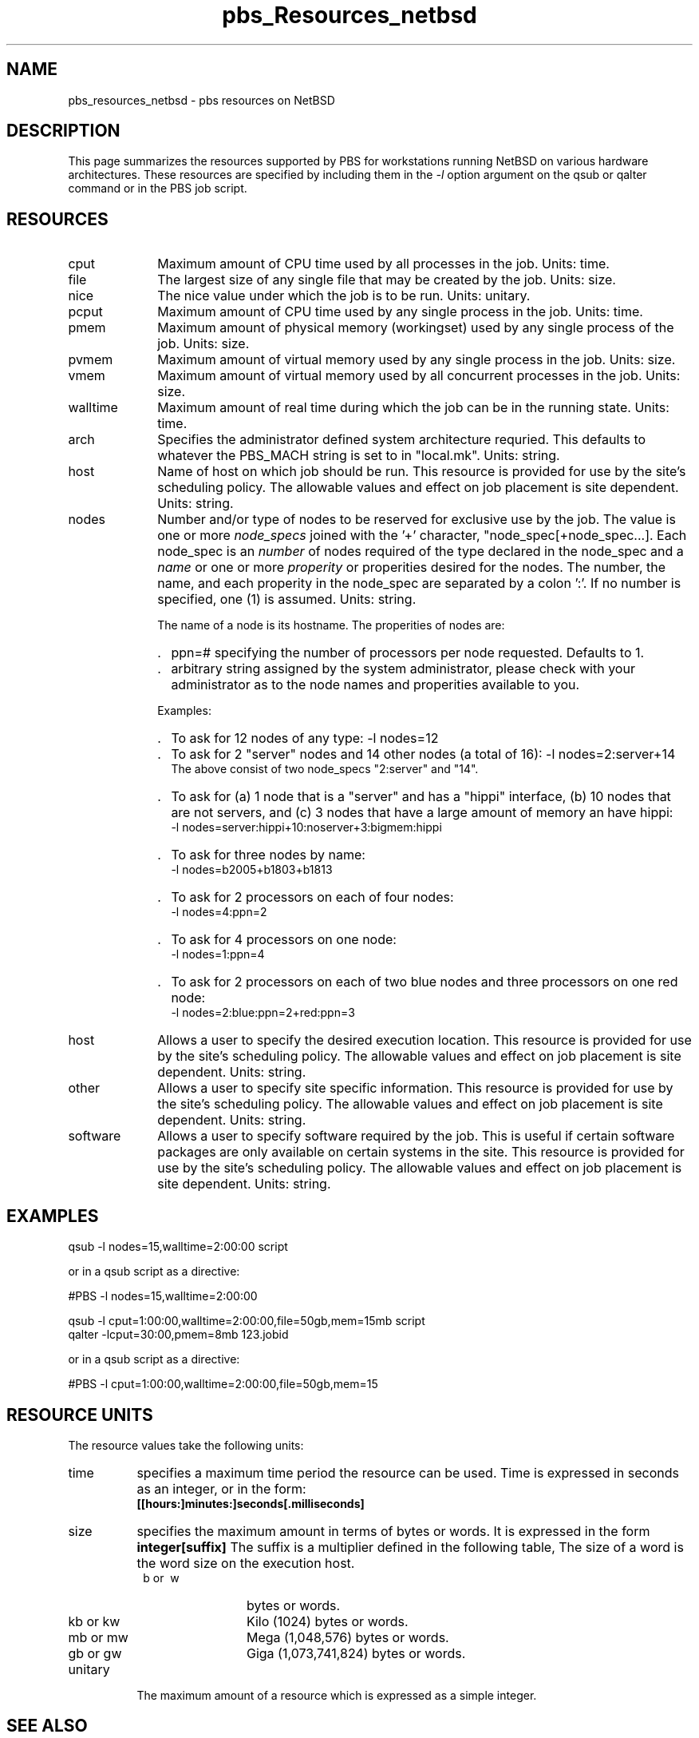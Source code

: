 .\"         OpenPBS (Portable Batch System) v2.3 Software License
.\" 
.\" Copyright (c) 1999-2000 Veridian Information Solutions, Inc.
.\" All rights reserved.
.\" 
.\" ---------------------------------------------------------------------------
.\" For a license to use or redistribute the OpenPBS software under conditions
.\" other than those described below, or to purchase support for this software,
.\" please contact Veridian Systems, PBS Products Department ("Licensor") at:
.\" 
.\"    www.OpenPBS.org  +1 650 967-4675                  sales@OpenPBS.org
.\"                        877 902-4PBS (US toll-free)
.\" ---------------------------------------------------------------------------
.\" 
.\" This license covers use of the OpenPBS v2.3 software (the "Software") at
.\" your site or location, and, for certain users, redistribution of the
.\" Software to other sites and locations.  Use and redistribution of
.\" OpenPBS v2.3 in source and binary forms, with or without modification,
.\" are permitted provided that all of the following conditions are met.
.\" After December 31, 2001, only conditions 3-6 must be met:
.\" 
.\" 1. Commercial and/or non-commercial use of the Software is permitted
.\"    provided a current software registration is on file at www.OpenPBS.org.
.\"    If use of this software contributes to a publication, product, or service
.\"    proper attribution must be given; see www.OpenPBS.org/credit.html
.\" 
.\" 2. Redistribution in any form is only permitted for non-commercial,
.\"    non-profit purposes.  There can be no charge for the Software or any
.\"    software incorporating the Software.  Further, there can be no
.\"    expectation of revenue generated as a consequence of redistributing
.\"    the Software.
.\" 
.\" 3. Any Redistribution of source code must retain the above copyright notice
.\"    and the acknowledgment contained in paragraph 6, this list of conditions
.\"    and the disclaimer contained in paragraph 7.
.\" 
.\" 4. Any Redistribution in binary form must reproduce the above copyright
.\"    notice and the acknowledgment contained in paragraph 6, this list of
.\"    conditions and the disclaimer contained in paragraph 7 in the
.\"    documentation and/or other materials provided with the distribution.
.\" 
.\" 5. Redistributions in any form must be accompanied by information on how to
.\"    obtain complete source code for the OpenPBS software and any
.\"    modifications and/or additions to the OpenPBS software.  The source code
.\"    must either be included in the distribution or be available for no more
.\"    than the cost of distribution plus a nominal fee, and all modifications
.\"    and additions to the Software must be freely redistributable by any party
.\"    (including Licensor) without restriction.
.\" 
.\" 6. All advertising materials mentioning features or use of the Software must
.\"    display the following acknowledgment:
.\" 
.\"     "This product includes software developed by NASA Ames Research Center,
.\"     Lawrence Livermore National Laboratory, and Veridian Information
.\"     Solutions, Inc.
.\"     Visit www.OpenPBS.org for OpenPBS software support,
.\"     products, and information."
.\" 
.\" 7. DISCLAIMER OF WARRANTY
.\" 
.\" THIS SOFTWARE IS PROVIDED "AS IS" WITHOUT WARRANTY OF ANY KIND. ANY EXPRESS
.\" OR IMPLIED WARRANTIES, INCLUDING, BUT NOT LIMITED TO, THE IMPLIED WARRANTIES
.\" OF MERCHANTABILITY, FITNESS FOR A PARTICULAR PURPOSE, AND NON-INFRINGEMENT
.\" ARE EXPRESSLY DISCLAIMED.
.\" 
.\" IN NO EVENT SHALL VERIDIAN CORPORATION, ITS AFFILIATED COMPANIES, OR THE
.\" U.S. GOVERNMENT OR ANY OF ITS AGENCIES BE LIABLE FOR ANY DIRECT OR INDIRECT,
.\" INCIDENTAL, SPECIAL, EXEMPLARY, OR CONSEQUENTIAL DAMAGES (INCLUDING, BUT NOT
.\" LIMITED TO, PROCUREMENT OF SUBSTITUTE GOODS OR SERVICES; LOSS OF USE, DATA,
.\" OR PROFITS; OR BUSINESS INTERRUPTION) HOWEVER CAUSED AND ON ANY THEORY OF
.\" LIABILITY, WHETHER IN CONTRACT, STRICT LIABILITY, OR TORT (INCLUDING
.\" NEGLIGENCE OR OTHERWISE) ARISING IN ANY WAY OUT OF THE USE OF THIS SOFTWARE,
.\" EVEN IF ADVISED OF THE POSSIBILITY OF SUCH DAMAGE.
.\" 
.\" This license will be governed by the laws of the Commonwealth of Virginia,
.\" without reference to its choice of law rules.
.if \n(Pb .ig Iq
.\" for man page
.TH pbs_Resources_netbsd 7B "" Local PBS
.\"         OpenPBS (Portable Batch System) v2.3 Software License
.\" 
.\" Copyright (c) 1999-2000 Veridian Information Solutions, Inc.
.\" All rights reserved.
.\" 
.\" ---------------------------------------------------------------------------
.\" For a license to use or redistribute the OpenPBS software under conditions
.\" other than those described below, or to purchase support for this software,
.\" please contact Veridian Systems, PBS Products Department ("Licensor") at:
.\" 
.\"    www.OpenPBS.org  +1 650 967-4675                  sales@OpenPBS.org
.\"                        877 902-4PBS (US toll-free)
.\" ---------------------------------------------------------------------------
.\" 
.\" This license covers use of the OpenPBS v2.3 software (the "Software") at
.\" your site or location, and, for certain users, redistribution of the
.\" Software to other sites and locations.  Use and redistribution of
.\" OpenPBS v2.3 in source and binary forms, with or without modification,
.\" are permitted provided that all of the following conditions are met.
.\" After December 31, 2001, only conditions 3-6 must be met:
.\" 
.\" 1. Commercial and/or non-commercial use of the Software is permitted
.\"    provided a current software registration is on file at www.OpenPBS.org.
.\"    If use of this software contributes to a publication, product, or service
.\"    proper attribution must be given; see www.OpenPBS.org/credit.html
.\" 
.\" 2. Redistribution in any form is only permitted for non-commercial,
.\"    non-profit purposes.  There can be no charge for the Software or any
.\"    software incorporating the Software.  Further, there can be no
.\"    expectation of revenue generated as a consequence of redistributing
.\"    the Software.
.\" 
.\" 3. Any Redistribution of source code must retain the above copyright notice
.\"    and the acknowledgment contained in paragraph 6, this list of conditions
.\"    and the disclaimer contained in paragraph 7.
.\" 
.\" 4. Any Redistribution in binary form must reproduce the above copyright
.\"    notice and the acknowledgment contained in paragraph 6, this list of
.\"    conditions and the disclaimer contained in paragraph 7 in the
.\"    documentation and/or other materials provided with the distribution.
.\" 
.\" 5. Redistributions in any form must be accompanied by information on how to
.\"    obtain complete source code for the OpenPBS software and any
.\"    modifications and/or additions to the OpenPBS software.  The source code
.\"    must either be included in the distribution or be available for no more
.\"    than the cost of distribution plus a nominal fee, and all modifications
.\"    and additions to the Software must be freely redistributable by any party
.\"    (including Licensor) without restriction.
.\" 
.\" 6. All advertising materials mentioning features or use of the Software must
.\"    display the following acknowledgment:
.\" 
.\"     "This product includes software developed by NASA Ames Research Center,
.\"     Lawrence Livermore National Laboratory, and Veridian Information
.\"     Solutions, Inc.
.\"     Visit www.OpenPBS.org for OpenPBS software support,
.\"     products, and information."
.\" 
.\" 7. DISCLAIMER OF WARRANTY
.\" 
.\" THIS SOFTWARE IS PROVIDED "AS IS" WITHOUT WARRANTY OF ANY KIND. ANY EXPRESS
.\" OR IMPLIED WARRANTIES, INCLUDING, BUT NOT LIMITED TO, THE IMPLIED WARRANTIES
.\" OF MERCHANTABILITY, FITNESS FOR A PARTICULAR PURPOSE, AND NON-INFRINGEMENT
.\" ARE EXPRESSLY DISCLAIMED.
.\" 
.\" IN NO EVENT SHALL VERIDIAN CORPORATION, ITS AFFILIATED COMPANIES, OR THE
.\" U.S. GOVERNMENT OR ANY OF ITS AGENCIES BE LIABLE FOR ANY DIRECT OR INDIRECT,
.\" INCIDENTAL, SPECIAL, EXEMPLARY, OR CONSEQUENTIAL DAMAGES (INCLUDING, BUT NOT
.\" LIMITED TO, PROCUREMENT OF SUBSTITUTE GOODS OR SERVICES; LOSS OF USE, DATA,
.\" OR PROFITS; OR BUSINESS INTERRUPTION) HOWEVER CAUSED AND ON ANY THEORY OF
.\" LIABILITY, WHETHER IN CONTRACT, STRICT LIABILITY, OR TORT (INCLUDING
.\" NEGLIGENCE OR OTHERWISE) ARISING IN ANY WAY OUT OF THE USE OF THIS SOFTWARE,
.\" EVEN IF ADVISED OF THE POSSIBILITY OF SUCH DAMAGE.
.\" 
.\" This license will be governed by the laws of the Commonwealth of Virginia,
.\" without reference to its choice of law rules.
.\" The following macros defination, Sh and Sx, are used to allow
.\" PBS man pages to be formatted with either -man macros or 
.\" be included in the PBS ERS which is formatted with -ms.
.\" 
.\" The presence of the register Pb defined as non zero will trigger
.\" the use of the Sx alternate form.  Otherwise the standard -man
.\" SH is used.
.\"
.de Sh
.ie \n(Pb .Sx \\$1 \\$2 \\$3 \\$4 \\$5 \\$6
.el .SH \\$1 \\$2 \\$3 \\$4 \\$5 \\$6
..
.\"
.de Sx
.RE
.sp
.B
\\$1 \\$2 \\$3 \\$4 \\$5 \\$6
.br
.RS
.R
..
.\"
.\" end of special PBS man/ERS macros
.\" --
.\" The following macros are style for object names and values.
.de Ar		\" command/function arguments and operands (italic)
.ft 2
.if \\n(.$>0 \&\\$1\f1\\$2
..
.de Av		\" data item values  (Helv)
.if  \n(Pb .ft 6
.if !\n(Pb .ft 3
.ps -1
.if \\n(.$>0 \&\\$1\s+1\f1\\$2
..
.de At		\" attribute and data item names (Helv Bold)
.if  \n(Pb .ft 6
.if !\n(Pb .ft 2
.ps -1
.if \\n(.$>0 \&\\$1\s+1\f1\\$2
..
.de Ty		\" Type-ins and examples (typewritter)
.if  \n(Pb .ft 5
.if !\n(Pb .ft 3
.if \\n(.$>0 \&\\$1\f1\\$2
..
.de Er		\" Error values ( [Helv] )
.if  \n(Pb .ft 6
.if !\n(Pb .ft 3
\&\s-1[\^\\$1\^]\s+1\f1\\$2
..
.de Sc		\" Symbolic constants ( {Helv} )
.if  \n(Pb .ft 6
.if !\n(Pb .ft 3
\&\s-1{\^\\$1\^}\s+1\f1\\$2
..
.de Al		\" Attribute list item, like .IP but set font and size
.if !\n(Pb .ig Ig
.ft 6
.IP "\&\s-1\\$1\s+1\f1"
.Ig
.if  \n(Pb .ig Ig
.ft 2
.IP "\&\\$1\s+1\f1"
.Ig
..
.\" the following pair of macros are used to bracket sections of code
.de Cs
.ft 5
.nf
..
.de Ce
.sp
.fi
.ft 1
..
.if !\n(Pb .ig Ig
.\" define sting Ji as section heading for Job Ids
.ds Ji 2.7.6
.\" define sting Di as section heading for Destination Ids
.ds Di 2.7.3
.\" define sting Si as section heading for Default Server
.ds Si 2.7.4
.Ig
.\" End of macros 
.SH NAME
pbs_resources_netbsd \- pbs resources on NetBSD
.SH DESCRIPTION
This page summarizes the resources supported by PBS for
workstations running NetBSD on various hardware architectures.
These resources are specified by including them in the
.I \-l
option argument on the qsub or qalter command or in the PBS job script.
.SH RESOURCES
.Iq
.if !\n(Pb .ig Ig
.\" for ers only
.NH 4
NetBSD Resources
.Ig
.LP
.IP cput 10
Maximum amount of CPU time used by all processes in the job.
Units: time.
.IP file
The largest size of any single file that may be created by the job.
Units: size.
.IP nice
The nice value under which the job is to be run.
Units: unitary.
.IP pcput
Maximum amount of CPU time used by any single process in the job.
Units: time.
.IP pmem
Maximum amount of physical memory (workingset) used by any single process
of the job.
Units: size.
.IP pvmem
Maximum amount of virtual memory used by any single process in the job.
Units: size.
.IP vmem
Maximum amount of virtual memory used by all concurrent processes in the job.
Units: size.
.IP walltime
Maximum amount of real time during which the job can be in the running state.
Units: time.
.\"         OpenPBS (Portable Batch System) v2.3 Software License
.\"
.\" Copyright (c) 1999-2000 Veridian Information Solutions, Inc.
.\" All rights reserved.
.\"
.\" ---------------------------------------------------------------------------
.\" For a license to use or redistribute the OpenPBS software under conditions
.\" other than those described below, or to purchase support for this software,
.\" please contact Veridian Systems, PBS Products Department ("Licensor") at:
.\"
.\"    www.OpenPBS.org  +1 650 967-4675                  sales@OpenPBS.org
.\"                        877 902-4PBS (US toll-free)
.\" ---------------------------------------------------------------------------
.\"
.\" This license covers use of the OpenPBS v2.3 software (the "Software") at
.\" your site or location, and, for certain users, redistribution of the
.\" Software to other sites and locations.  Use and redistribution of
.\" OpenPBS v2.3 in source and binary forms, with or without modification,
.\" are permitted provided that all of the following conditions are met.
.\" After December 31, 2001, only conditions 3-6 must be met:
.\"
.\" 1. Commercial and/or non-commercial use of the Software is permitted
.\"    provided a current software registration is on file at www.OpenPBS.org.
.\"    If use of this software contributes to a publication, product, or service
.\"    proper attribution must be given; see www.OpenPBS.org/credit.html
.\"
.\" 2. Redistribution in any form is only permitted for non-commercial,
.\"    non-profit purposes.  There can be no charge for the Software or any
.\"    software incorporating the Software.  Further, there can be no
.\"    expectation of revenue generated as a consequence of redistributing
.\"    the Software.
.\"
.\" 3. Any Redistribution of source code must retain the above copyright notice
.\"    and the acknowledgment contained in paragraph 6, this list of conditions
.\"    and the disclaimer contained in paragraph 7.
.\"
.\" 4. Any Redistribution in binary form must reproduce the above copyright
.\"    notice and the acknowledgment contained in paragraph 6, this list of
.\"    conditions and the disclaimer contained in paragraph 7 in the
.\"    documentation and/or other materials provided with the distribution.
.\"
.\" 5. Redistributions in any form must be accompanied by information on how to
.\"    obtain complete source code for the OpenPBS software and any
.\"    modifications and/or additions to the OpenPBS software.  The source code
.\"    must either be included in the distribution or be available for no more
.\"    than the cost of distribution plus a nominal fee, and all modifications
.\"    and additions to the Software must be freely redistributable by any party
.\"    (including Licensor) without restriction.
.\"
.\" 6. All advertising materials mentioning features or use of the Software must
.\"    display the following acknowledgment:
.\"
.\"     "This product includes software developed by NASA Ames Research Center,
.\"     Lawrence Livermore National Laboratory, and Veridian Information
.\"     Solutions, Inc.
.\"     Visit www.OpenPBS.org for OpenPBS software support,
.\"     products, and information."
.\"
.\" 7. DISCLAIMER OF WARRANTY
.\"
.\" THIS SOFTWARE IS PROVIDED "AS IS" WITHOUT WARRANTY OF ANY KIND. ANY EXPRESS
.\" OR IMPLIED WARRANTIES, INCLUDING, BUT NOT LIMITED TO, THE IMPLIED WARRANTIES
.\" OF MERCHANTABILITY, FITNESS FOR A PARTICULAR PURPOSE, AND NON-INFRINGEMENT
.\" ARE EXPRESSLY DISCLAIMED.
.\"
.\" IN NO EVENT SHALL VERIDIAN CORPORATION, ITS AFFILIATED COMPANIES, OR THE
.\" U.S. GOVERNMENT OR ANY OF ITS AGENCIES BE LIABLE FOR ANY DIRECT OR INDIRECT,
.\" INCIDENTAL, SPECIAL, EXEMPLARY, OR CONSEQUENTIAL DAMAGES (INCLUDING, BUT NOT
.\" LIMITED TO, PROCUREMENT OF SUBSTITUTE GOODS OR SERVICES; LOSS OF USE, DATA,
.\" OR PROFITS; OR BUSINESS INTERRUPTION) HOWEVER CAUSED AND ON ANY THEORY OF
.\" LIABILITY, WHETHER IN CONTRACT, STRICT LIABILITY, OR TORT (INCLUDING
.\" NEGLIGENCE OR OTHERWISE) ARISING IN ANY WAY OUT OF THE USE OF THIS SOFTWARE,
.\" EVEN IF ADVISED OF THE POSSIBILITY OF SUCH DAMAGE.
.\"
.\" This license will be governed by the laws of the Commonwealth of Virginia,
.\" without reference to its choice of law rules.
.IP arch
Specifies the administrator defined system architecture requried.
This defaults to whatever the PBS_MACH string is set to in "local.mk".
Units: string.
.IP host
Name of host on which job should be run.  This resource is provided for
use by the site's scheduling policy.   The allowable values and effect
on job placement is site dependent.
Units: string.
.IP nodes
Number and/or type of nodes to be reserved for exclusive use by the job.
The value is one or more
.I node_specs
joined with the '+' character, "node_spec[+node_spec...].
Each node_spec is an
.I number
of nodes required of the type declared in the node_spec and a
.I name
or one or more
.I properity
or properities desired for the nodes.
The number, the name, and each properity in the node_spec are separated by
a colon ':'.  If no number is specified, one (1) is assumed.
Units: string.
.IP
The name of a node is its hostname.  The properities of nodes are:
.RS
.IP . 2
ppn=#
specifying the number of processors per node requested.  Defaults to 1.
.IP . 2
arbitrary string assigned by the system
administrator, please check with your administrator as to the node names
and properities available to you.
.RE
.IP
Examples:
.RS
.IP . 2
To ask for 12 nodes of any type: \-l\ nodes=12
.IP . 2
To ask for 2 "server" nodes and 14 other nodes (a total of 16):
\-l\ nodes=2:server+14
.br
The above consist of two node_specs "2:server" and "14".
.IP . 2
To ask for (a) 1 node that is a "server" and has a "hippi" interface, (b) 10
nodes that are not servers, and (c) 3 nodes that have a large amount of memory
an have hippi:
.br
\-l\ nodes=server:hippi+10:noserver+3:bigmem:hippi
.IP . 2
To ask for three nodes by name:
.br
\-l\ nodes=b2005+b1803+b1813
.IP . 2
To ask for 2 processors on each of four nodes:
.br
\-l\ nodes=4:ppn=2
.IP . 2
To ask for 4 processors on one node:
.br
\-l\ nodes=1:ppn=4
.IP . 2
To ask for 2 processors on each of two blue nodes and three processors on
one red node:
.br
\-l\ nodes=2:blue:ppn=2+red:ppn=3
.RE
.IP host
Allows a user to specify the desired execution location.
This resource is provided for use by the site's scheduling policy.
The allowable values and effect on job placement is site dependent.
Units: string.
.IP other
Allows a user to specify site specific information.
This resource is provided for use by the site's scheduling policy.
The allowable values and effect on job placement is site dependent.
Units: string.
.IP software
Allows a user to specify software required by the job.   This is useful
if certain software packages are only available on certain systems in the site.
This resource is provided for use by the site's scheduling policy.
The allowable values and effect on job placement is site dependent.
Units: string.
.LP
.Sh EXAMPLES
qsub \-l nodes=15,walltime=2:00:00 script
.LP
or in a qsub script as a directive:
.LP
#PBS \-l nodes=15,walltime=2:00:00

.LP
qsub \-l cput=1:00:00,walltime=2:00:00,file=50gb,mem=15mb script
.br
qalter \-lcput=30:00,pmem=8mb 123.jobid
.LP
or in a qsub script as a directive:
.LP
#PBS \-l cput=1:00:00,walltime=2:00:00,file=50gb,mem=15
.LP
.if !\n(Pb .ig Ig
.\" for ers only
.RE
.LP
.Ig
.if \n(Pb .ig Ig
.\" man page only
.SH RESOURCE UNITS
The resource values take the following units:
.IP time 8
specifies a maximum time period the resource can be used.  Time is expressed
in seconds as an integer, or in the form:
.br
.Ty [[hours:]minutes:]seconds[.milliseconds]
.IP size 8
specifies the maximum amount in terms of bytes or words.  It is expressed
in the form
.Ty integer[suffix]
The suffix is a multiplier defined in the following table,
'b' means bytes (the default) and 'w' means words.
The size of a word is the word size on the execution host.
.RS
.IP "\ b\ or\ \ w" 12
bytes or words.
.IP "kb\ or\ kw"
Kilo (1024) bytes or words.
.IP "mb\ or\ mw" 12
Mega (1,048,576) bytes or words.
.IP "gb\ or\ gw" 12
Giga (1,073,741,824) bytes or words.
.RE
.IP unitary
The maximum amount of a resource which is expressed as a simple integer.
.SH SEE ALSO
the PBS ERS, qsub(1B), qalter(1B), pbs_submit(3B), pbs_alterjob(3B),
pbs_statjob(3b)
pbs_resources_aix4(7B),
pbs_resources_irix5(7B)
pbs_resources_sunos4(7B),
pbs_resources_unicos8(7B)
.Ig
